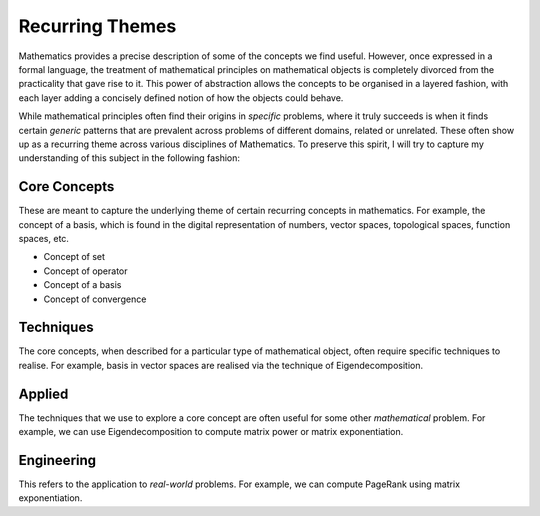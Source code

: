 #####################################################################
Recurring Themes
#####################################################################

Mathematics provides a precise description of some of the concepts we find useful. However, once expressed in a formal language, the treatment of mathematical principles on mathematical objects is completely divorced from the practicality that gave rise to it. This power of abstraction allows the concepts to be organised in a layered fashion, with each layer adding a concisely defined notion of how the objects could behave. 

While mathematical principles often find their origins in *specific* problems, where it truly succeeds is when it finds certain *generic* patterns that are prevalent across problems of different domains, related or unrelated. These often show up as a recurring theme across various disciplines of Mathematics. To preserve this spirit, I will try to capture my understanding of this subject in the following fashion:

.. image:: ../img/math.png
  :width: 300
  :alt: How I see Math

*********************************************************************
Core Concepts
*********************************************************************
These are meant to capture the underlying theme of certain recurring concepts in mathematics. For example, the concept of a basis, which is found in the digital representation of numbers, vector spaces, topological spaces, function spaces, etc.

- Concept of set
- Concept of operator
- Concept of a basis
- Concept of convergence

*********************************************************************
Techniques
*********************************************************************
The core concepts, when described for a particular type of mathematical object, often require specific techniques to realise. For example, basis in vector spaces are realised via the technique of Eigendecomposition.

*********************************************************************
Applied
*********************************************************************
The techniques that we use to explore a core concept are often useful for some other *mathematical* problem. For example, we can use Eigendecomposition to compute matrix power or matrix exponentiation.

*********************************************************************
Engineering
*********************************************************************
This refers to the application to *real-world* problems. For example, we can compute PageRank using matrix exponentiation.
